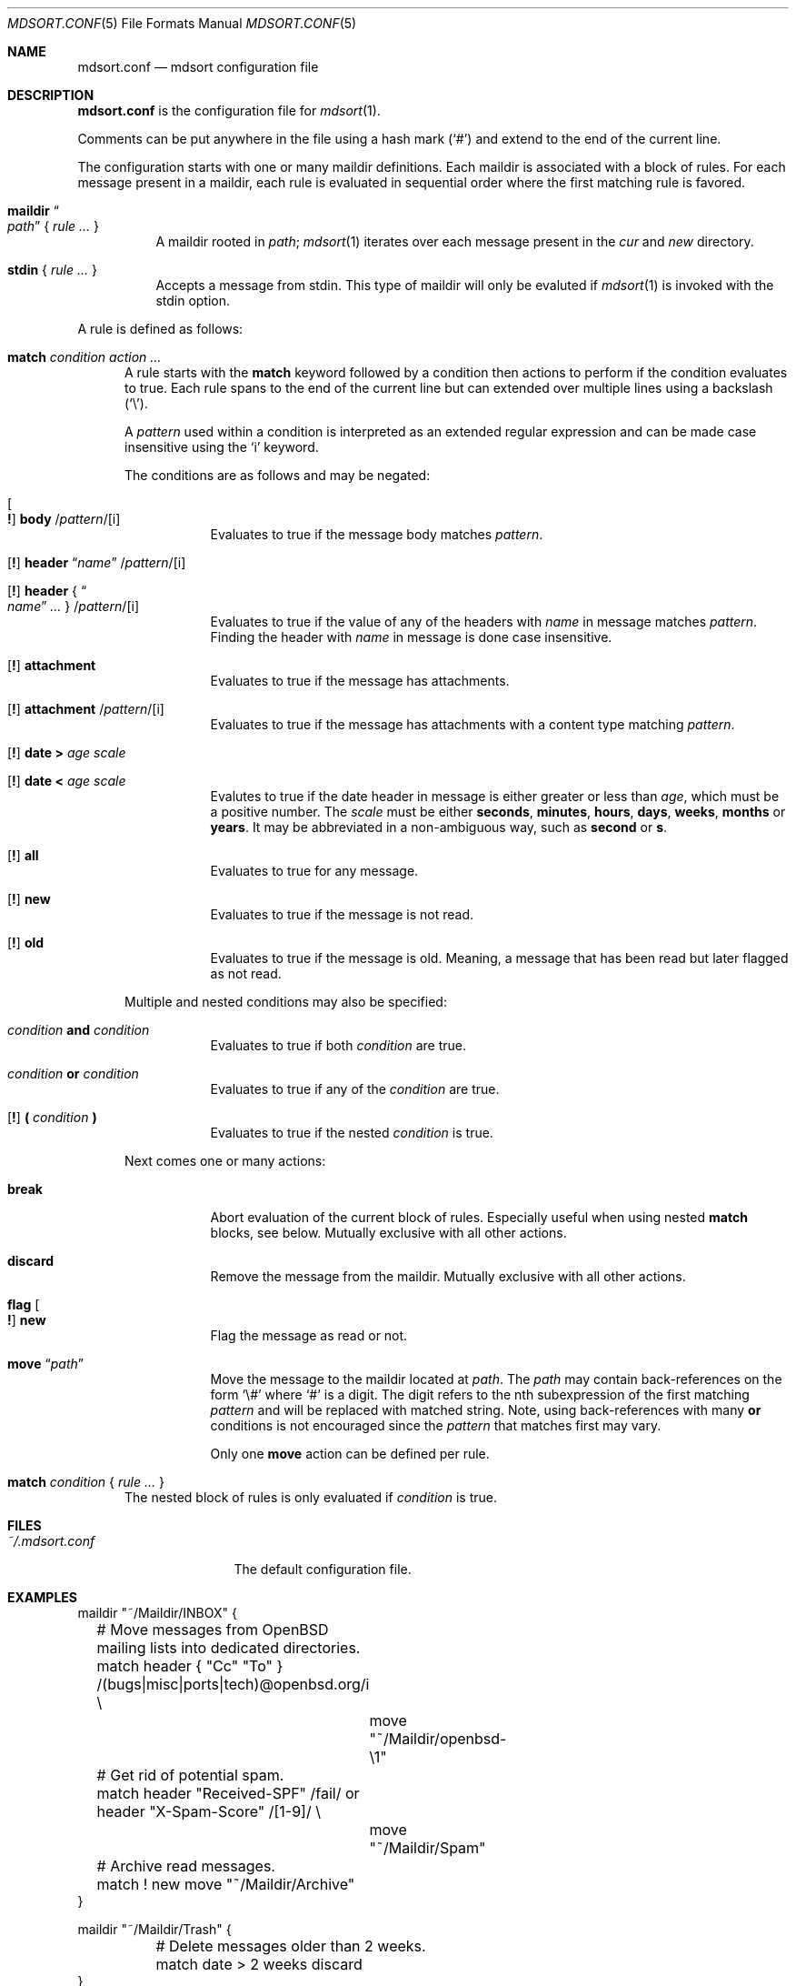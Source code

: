 .Dd $Mdocdate: March 17 2018 $
.Dt MDSORT.CONF 5
.Os
.Sh NAME
.Nm mdsort.conf
.Nd mdsort configuration file
.Sh DESCRIPTION
.Nm
is the configuration file for
.Xr mdsort 1 .
.Pp
Comments can be put anywhere in the file using a hash mark
.Pq Sq #
and extend to the end of the current line.
.Pp
The configuration starts with one or many maildir definitions.
Each maildir is associated with a block of rules.
For each message present in a maildir, each rule is evaluated in sequential
order where the first matching rule is favored.
.Bl -tag -width Ds
.It Ic maildir Do Ar path Dc No { Ar rule ... No }
A maildir rooted in
.Ar path ;
.Xr mdsort 1
iterates over each message present in the
.Pa cur
and
.Pa new
directory.
.It Ic stdin No { Ar rule ... No }
Accepts a message from stdin.
This type of maildir will only be evaluted if
.Xr mdsort 1
is invoked with the stdin option.
.El
.Pp
A rule is defined as follows:
.Bl -tag -width XXX
.It Ic match Ar condition action ...
A rule starts with the
.Ic match
keyword followed by a condition then actions to perform if the condition
evaluates to true.
Each rule spans to the end of the current line but can extended over multiple
lines using a backslash
.Pq Sq \e .
.Pp
A
.Ar pattern
used within a condition is interpreted as an extended regular expression and can
be made case insensitive using the
.Sq i
keyword.
.Pp
The conditions are as follows and may be negated:
.Bl -tag -width Ds
.It Oo Ic \&! Oc Ic body No / Ns Ar pattern Ns / Ns Op i
Evaluates to true if the message body matches
.Ar pattern .
.It Xo Op Ic \&!
.Ic header Dq Ar name
.Pf / Ar pattern Ns Pf / Op i
.Xc
.It Xo Op Ic \&!
.Ic header No { Do Ar name Dc Ar ... No }
.Pf / Ar pattern Ns Pf / Op i
.Xc
Evaluates to true if the value of any of the headers with
.Ar name
in message matches
.Ar pattern .
Finding the header with
.Ar name
in message is done case insensitive.
.It Xo Op Ic \&!
.Ic attachment
.Xc
Evaluates to true if the message has attachments.
.It Xo Op Ic \&!
.Ic attachment
.Pf / Ar pattern Ns Pf / Op i
.Xc
Evaluates to true if the message has attachments with a content type matching
.Ar pattern .
.It Xo Op Ic \&!
.Ic date \&> Ar age scale
.Xc
.It Xo Op Ic \&!
.Ic date \&< Ar age scale
.Xc
Evalutes to true if the date header in message is either greater or less than
.Ar age ,
which must be a positive number.
The
.Ar scale
must be either
.Ic seconds , minutes , hours , days , weeks , months
or
.Ic years .
It may be abbreviated in a non-ambiguous way, such as
.Ic second
or
.Ic s .
.It Xo Op Ic \&!
.Ic all
.Xc
Evaluates to true for any message.
.It Xo Op Ic \&!
.Ic new
.Xc
Evaluates to true if the message is not read.
.It Xo Op Ic \&!
.Ic old
.Xc
Evaluates to true if the message is old.
Meaning, a message that has been read but later flagged as not read.
.El
.Pp
Multiple and nested conditions may also be specified:
.Bl -tag -width Ds
.It Ar condition Ic and Ar condition
Evaluates to true if both
.Ar condition
are true.
.It Ar condition Ic or Ar condition
Evaluates to true if any of the
.Ar condition
are true.
.It Xo Op Ic \&!
.Ic \&( Ar condition Ic \&)
.Xc
Evaluates to true if the nested
.Ar condition
is true.
.El
.Pp
Next comes one or many actions:
.Bl -tag -width Ds
.It Ic break
Abort evaluation of the current block of rules.
Especially useful when using nested
.Ic match
blocks, see below.
Mutually exclusive with all other actions.
.It Ic discard
Remove the message from the maildir.
Mutually exclusive with all other actions.
.It Ic flag Oo Ic \&! Oc Ic new
Flag the message as read or not.
.It Ic move Dq Ar path
Move the message to the maildir located at
.Ar path .
The
.Ar path
may contain back-references on the form
.Sq \e#
where
.Sq #
is a digit.
The digit refers to the nth subexpression of the first matching
.Ar pattern
and will be replaced with matched string.
Note, using back-references with many
.Ic or
conditions is not encouraged since the
.Ar pattern
that matches first may vary.
.Pp
Only one
.Ic move
action can be defined per rule.
.El
.It Ic match Ar condition No { Ar rule ... No }
The nested block of rules
is only evaluated if
.Ar condition
is true.
.El
.Sh FILES
.Bl -tag -width "~/.mdsort.conf"
.It Pa ~/.mdsort.conf
The default configuration file.
.El
.Sh EXAMPLES
.Bd -literal
maildir "~/Maildir/INBOX" {
	# Move messages from OpenBSD mailing lists into dedicated directories.
	match header { "Cc" "To" } /(bugs|misc|ports|tech)@openbsd.org/i \e
		move "~/Maildir/openbsd-\e1"

	# Get rid of potential spam.
	match header "Received-SPF" /fail/ or header "X-Spam-Score" /[1-9]/ \e
		move "~/Maildir/Spam"

	# Archive read messages.
	match ! new move "~/Maildir/Archive"
}

maildir "~/Maildir/Trash" {
	# Delete messages older than 2 weeks.
	match date > 2 weeks discard
}

# Accept messages from stdin and move to the invoking user's inbox.
stdin {
	match all move "~/Maildir/INBOX"
}
.Ed
.Sh SEE ALSO
.Xr mdsort 1 ,
.Xr re_format 7
.Sh AUTHORS
.An Anton Lindqvist Aq Mt anton@basename.se
